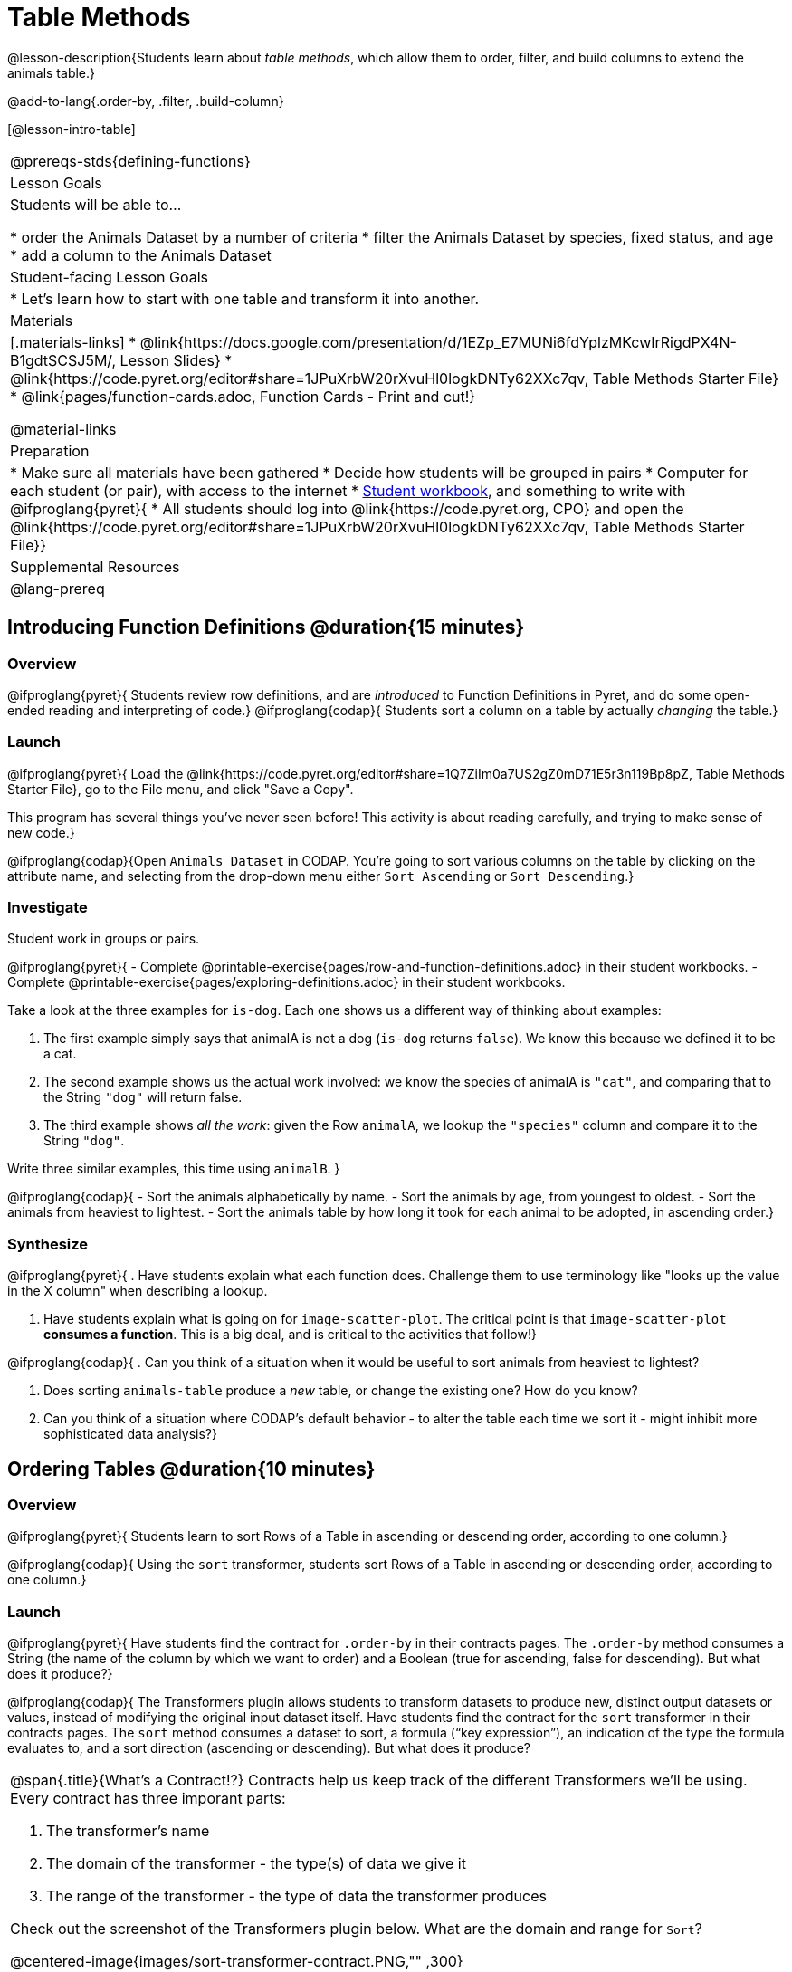 = Table Methods

@lesson-description{Students learn about _table methods_, which allow them to order, filter, and build columns to extend the animals table.}

@add-to-lang{.order-by, .filter, .build-column}


[@lesson-intro-table]
|===
@prereqs-stds{defining-functions}
| Lesson Goals
| Students will be able to...

* order the Animals Dataset by a number of criteria
* filter the Animals Dataset by species, fixed status, and age
* add a column to the Animals Dataset

| Student-facing Lesson Goals
|

* Let’s learn how to start with one table and transform it into another.

| Materials
|[.materials-links]
* @link{https://docs.google.com/presentation/d/1EZp_E7MUNi6fdYplzMKcwIrRigdPX4N-B1gdtSCSJ5M/, Lesson Slides}
* @link{https://code.pyret.org/editor#share=1JPuXrbW20rXvuHl0logkDNTy62XXc7qv, Table Methods Starter File}
*  @link{pages/function-cards.adoc, Function Cards - Print and cut!}

@material-links

| Preparation
|
* Make sure all materials have been gathered
* Decide how students will be grouped in pairs
* Computer for each student (or pair), with access to the internet
* link:{pathwayrootdir}/workbook/workbook.pdf[Student workbook], and something to write with
@ifproglang{pyret}{
* All students should log into @link{https://code.pyret.org, CPO} and open the @link{https://code.pyret.org/editor#share=1JPuXrbW20rXvuHl0logkDNTy62XXc7qv, Table Methods Starter File}}

| Supplemental Resources
|

@lang-prereq
|===

== Introducing Function Definitions @duration{15 minutes}

=== Overview
@ifproglang{pyret}{
Students review row definitions, and are _introduced_ to Function Definitions in Pyret, and do some open-ended reading and interpreting of code.}
@ifproglang{codap}{
Students sort a column on a table by actually _changing_ the table.}

=== Launch
@ifproglang{pyret}{
Load the @link{https://code.pyret.org/editor#share=1Q7ZiIm0a7US2gZ0mD71E5r3n119Bp8pZ, Table Methods Starter File}, go to the File menu, and click "Save a Copy".

This program has several things you've never seen before! This activity is about reading carefully, and trying to make sense of new code.}

@ifproglang{codap}{Open `Animals Dataset` in CODAP. You're going to sort various columns on the table by clicking on the attribute name, and selecting from the drop-down menu either `Sort Ascending` or `Sort Descending`.}

=== Investigate

Student work in groups or pairs.

[.lesson-instruction]
@ifproglang{pyret}{
- Complete @printable-exercise{pages/row-and-function-definitions.adoc} in their student workbooks.
- Complete @printable-exercise{pages/exploring-definitions.adoc} in their student workbooks.

Take a look at the three examples for `is-dog`. Each one shows us a different way of thinking about examples:

. The first example simply says that animalA is not a dog (`is-dog` returns `false`). We know this because we defined it to be a cat.
. The second example shows us the actual work involved: we know the species of animalA is `"cat"`, and comparing that to the String `"dog"` will return false.
. The third example shows __all the work__: given the Row `animalA`, we lookup the `"species"` column and compare it to the String `"dog"`.

[.lesson-instruction]
Write three similar examples, this time using `animalB`.
}

@ifproglang{codap}{
- Sort the animals alphabetically by name.
- Sort the animals by age, from youngest to oldest.
- Sort the animals from heaviest to lightest.
- Sort the animals table by how long it took for each animal to be adopted, in ascending order.}

=== Synthesize
@ifproglang{pyret}{
. Have students explain what each function does. Challenge them to use terminology like "looks up the value in the X column" when describing a lookup.

. Have students explain what is going on for `image-scatter-plot`. The critical point is that `image-scatter-plot` *consumes a function*. This is a big deal, and is critical to the activities that follow!}

@ifproglang{codap}{
. Can you think of a situation when it would be useful to sort animals from heaviest to lightest?

. Does sorting `animals-table` produce a _new_ table, or change the existing one? How do you know?

. Can you think of a situation where CODAP's default behavior - to alter the table each time we sort it - might inhibit more sophisticated data analysis?}

== Ordering Tables @duration{10 minutes}

=== Overview
@ifproglang{pyret}{
Students learn to sort Rows of a Table in ascending or descending order, according to one column.}

@ifproglang{codap}{
Using the `sort` transformer, students sort Rows of a Table in ascending or descending order, according to one column.}

=== Launch
@ifproglang{pyret}{
Have students find the contract for `.order-by` in their contracts pages. The `.order-by` method consumes a String (the name of the column by which we want to order) and a Boolean (true for ascending, false for descending). But what does it produce?}

@ifproglang{codap}{
The Transformers plugin allows students to transform datasets to produce new, distinct output datasets or values, instead of modifying the original input dataset itself. Have students find the contract for the `sort` transformer in their contracts pages. The `sort` method consumes a dataset to sort, a formula (“key expression”), an indication of the type the formula evaluates to, and a sort direction (ascending or descending). But what does it produce?


[.strategy-box, cols="1a", grid="none", stripes="none"]
|===
a|
@span{.title}{What's a Contract!?}
Contracts help us keep track of the different Transformers we'll be using. Every contract has three imporant parts:

. The transformer’s name

. The domain of the transformer - the type(s) of data we give it

. The range of the transformer - the type of data the transformer produces

Check out the screenshot of the Transformers plugin below. What are the domain and range for `Sort`?

@centered-image{images/sort-transformer-contract.PNG,"" ,300}

|===
}
=== Investigate
[.lesson-instruction]
@ifproglang{pyret}{
* Type `animals-table.order-by("name", true)` into the Interactions Area. What do you get?
* Type `animals-table.order-by("age", false)` into the Interactions Area. What do you get?
* Sort the animals table from heaviest to lightest.
* Sort the animals table alphabetically by species.
* Sort the animals table by how long it took for each animal to be adopted, in ascending order.}

@ifproglang{codap}{
* Open the `Transformer` plugin, and choose the transformer `Sort`. Select `animals-dataset`. In the formula expression box, type `sortItems(Name)`. Select `ascending` as the direction. What happens?
* Next, see what happens when you select `descending`.
* Sort the animals table from heaviest to lightest.
* Sort the animals table alphabetically by species.
* Sort the animals table by how long it took for each animal to be adopted, in ascending order.}

=== Synthesize
@ifproglang{pyret}{
- What do `.order-by` and `.row-n` have in common? How are they different?
- Does sorting the `animals-table` produce a _new_ table, or change the existing one? How could we test this?}

@ifproglang{codap}{
- Does the transformer `Sort` produce a _new_ table, or change the existing one?
- You've now learned two different strategies for sorting a column of a table. What do the two strategies have in common? How are they different?}

== Filtering Tables @duration{20 minutes}

=== Overview
Students learn how to _filter_ tables by removing Rows.

=== Launch
@ifproglang{pyret}{
Explain to students that you have "Function Cards", which describe the purpose statement of a function that consumes a Row from a table of students, and produces a Boolean (e.g. - "this student is wearing glasses"). Select a volunteer to be the @ifproglang{pyret}{"filter method"} @ifproglang{codap}{"filter transformer"}, and have them _randomly choose_ a @link{pages/function-cards.adoc, Function Card}, and make sure they read it without showing it to anyone else.

Have 6-8 students line up in front of the classroom, and have the filter @ifproglang{pyret}{method} @ifproglang{codap}{transformer} go to each student and say "stay" or "sit" depending on whether their function would return true or false for that student. If they say "sit", the student sits down. If they say "stay", the student stays standing.

Ask the class: based on who sat and who stayed, _what function was on the card?_}

[.lesson-point]
@ifproglang{pyret}{
The `.filter` method takes a _function_, and produces a new table containing only rows for which the function returns `true`.

Suppose we want to get a table of only animals that have been fixed? Have students find the contract for `.filter` in their contracts pages. The `.filter` method is taking in a _function_. What is the contract for that function? Where have we seen functions-taking-functions before?}

@ifproglang{codap}{
The `Filter` transformer takes a dataset and produces a copy of it that contains only the cases for which the given formula evaluates to true.

Suppose we want to get a table of only animals that have been fixed? Have students find the contract for `Filter` in their contracts pages. The `Filter` transformer consumes a dataset to filter and a formula that evaluates to either true or false.}

=== Investigate

[.lesson-instruction]
@ifproglang{pyret}{
* In the Interactions Area, type `animals-table.filter(lookup-fixed)`. What did you get?
* What do you expect `animals-table` to produce, and why? Try it out. What happened?
* In the Interactions Area, type `animals-table.filter(is-old)`. What did you get?
* In the Interactions Area, type `animals-table.filter(is-dog)`. What did you get?
* In the Interactions Area, type `animals-table.filter(lookup-name)`. What did you get?

The `.filter` method walks through the table, applying whatever function it was given to each row, and producing a new table containing all the rows for which the function returned `true`. Notice that the Domain for `.filter` says that test must be a function (that’s the arrow), which consumes a `Row` and produces a `Boolean`. If it consumes anything besides a single `Row`, or if it produces anything else besides a `Boolean`, we'll get an error.}

@ifproglang{codap}{
* Open the `Transformer` plugin, and choose the transformer `Filter`. Select `animals-dataset`. In the formula expression box, type `Fixed = “TRUE”`. Apply the transformer. What happens?
* Does CODAP mind if you forget to capitalize? What about if you leave out quotation marks?  Examine the error messages that appear if you are just a little careless as you enter text into the formula expression box.
* This time, in the formula expression box, type `Age > 5`. What did you get?
* Now try `Species = “dog”`

The `Filter` transformer walks through the table, applying whatever function it was given to each row, and producing a new table containing all the rows for which the function returned `true`. Notice that the Domain for `Filter` says that test must be a formula, which consumes a `Row` and produces a `Boolean`. If it consumes anything besides a single `Row`, or if it produces anything else besides a `Boolean`, we'll get an error.}

=== Common Misconceptions
@ifproglang{pyret}{
Students often think that filtering a table _changes_ the table. In Pyret, all table methods produce a _brand new table_. If we want to save that table, we need to define it. For example: `cats = animals-table.filter(is-cat)`.}

@ifproglang{codap}{
Students may be more familiar with filters that actually change the table. In CODAP, all transformers produce a _brand new table_. Filtered tables are automatically saved; CODAP titles each new table `Filter(Animals-Dataset) {1}` - with the number in curly braces indicating how many times the transformer has been applied. Students can also rename saved tables, if they’d like.}

=== Synthesize
Debrief with students. Some guiding questions on filtering:

- Suppose we wanted to determine whether cats or dogs get adopted faster. How might using the `.filter` @ifproglang{pyret}{method} @ifproglang{codap}{transformer} help?
- If the shelter is purchasing food for older cats, what filter would we write to determine how many cats to buy for?
- Can you think of a situation where filtering fixed animals would be helpful?

== Building Columns @duration{10 minutes}

=== Overview
Students learn how to _build columns_, @ifproglang{pyret}{ using the `.build-column` table method} @ifproglang{codap}{using the `Build Attribute` transformer}.

=== Launch
Suppose we want to _transform_ our table, converting `pounds` to `kilograms` or `weeks` to `days`. Or perhaps we want to add a "cute" column that just identifies the puppies and kittens? Have students find the contract for @ifproglang{pyret}{`.build-column`} @ifproglang{codap}{`Build Attribute`} in their contracts pages. @ifproglang{pyret}{The `.build-column` method is taking in a _function_ and a _string_. What is the contract for that function?} @ifproglang{codap}{The `Build Attribute` transformer makes a new copy of a dataset, and adds a new attribute. We must provide a dataset, a name for the new attribute, an existing collection to add the attribute to, a formula for the attribute’s values, and an indication of the type of value the formula will evaluate to.}

=== Investigate
[.lesson-instruction]
@ifproglang{pyret}{
* Try typing `animals-table.build-column("old", is-old)` into the Interactions Area.
* Try typing `animals-table.build-column("sticker", nametag)` into the Interactions Area.
* What do you get? What do you think is going on?

The `.build-column` method walks through the table, applying whatever function it was given to each row. Whatever the function produces for that row becomes the value of our new column, which is named based on the string it was given. In the first example, we gave it the `is-old` function, so the new table had an extra Boolean column for every animal, indicating whether or not it was young. Notice that the Domain for `.build-column` says that the builder must be a function which consumes a `Row` and produces some other value. If it consumes anything besides a single `Row`, we'll get an error.}

@ifproglang{codap}{
* Open the `Transformer` plugin, and choose the transformer `Build Attribute.` Select `animals-dataset`. In the formula expression box, type `Age > 5`. Apply the transformer. What happens?
* This time, type `Species = “cat”`. What do you get? What do you think is going on?

The `Build Attribute` transformer walks through the table, applying whatever function it was given to each row. Whatever the function produces for that row becomes the value of our new column, which is named based on the string it was given. In the first example, we gave it `Age > 5`, so the new table had an extra Boolean column for every animal, indicating whether or not it was young.}


=== Synthesize
Debrief with students. Ask them if they can think of a situation where they would want to use this. Some ideas:

- A dataset about schools might include columns for how many students are in the school and how many of those students identify as multi-racial. But when comparing schools of different sizes, what we really want is a column showing what _percentage_ of students identify as multi-racial. We could use @ifproglang{pyret}{`.build-column`} @ifproglang{pyret}{`Build Attribute`} to compute that for every row in the table.
@ifproglang{pyret}{
- The animals shelter might want to print nametags for every animal. They could build a column using the `text` function to have every animal's name in big, purple letters.}
- A dataset from Europe might list everything in metric (centimeters, kilograms, etc), so we could build a column to convert that to imperial units (inches, pounds, etc).

Being able to define functions @ifproglang{codap}{(what we are doing when we apply transformers)} is a _huge_ upgrade in our ability to analyze data! But as a wise person once said, "with great power comes great responsibility"! Dropping all the dogs from our dataset might be a cute exercise in this class, but suppose we want to drop certain populations from a national census? Even a small programming error could erase millions of people, impact funding for things like roads and schools, etc.

@ifproglang{pyret}{Functions are a powerful tool, and the next two lessons are all about thinking in terms of functions and how to build them. In the next lesson, we'll learn how to view functions in three different ways. By making sure each representation matches the other two, it gives us a chance to check our work - twice! The lesson after that turns our attention back to Data Analysis, building functions specifically for analyzing our dataset.}


== Additional Exercises:
@ifproglang{pyret}{
@opt-printable-exercise{pages/what-table-do-we-get.adoc}
}
